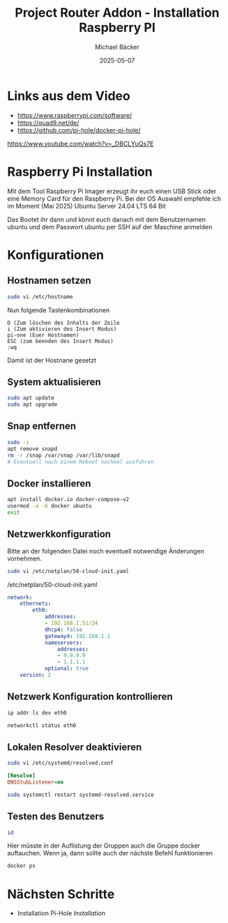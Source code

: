 #+title: Project Router Addon - Installation Raspberry PI
#+author: Michael Bäcker
#+date: 2025-05-07
#+description: Wie bringen wir einen Mehrwert in unser Heimnetzwerk

* Links aus dem Video
+ https://www.raspberrypi.com/software/
+ https://quad9.net/de/
+ https://github.com/pi-hole/docker-pi-hole/

https://www.youtube.com/watch?v=_DBCLYuQs7E

* Raspberry Pi Installation

Mit dem Tool Raspberry Pi Imager erzeugt ihr euch einen USB Stick oder eine Memory Card für den Raspberry Pi.
Bei der OS Auswahl empfehle ich im Moment (Mai 2025) Ubuntu Server 24.04 LTS 64 Bit

Das Bootet ihr dann und könnt euch danach mit dem Benutzernamen ubuntu und dem Passwort ubuntu per SSH auf der Maschine anmelden

* Konfigurationen
** Hostnamen setzen
#+begin_src bash
sudo vi /etc/hostname
#+end_src

Nun folgende Tastenkombinationen
#+begin_src vim
D (Zum löschen des Inhalts der Zeile
i (Zum aktivieren des Insert Modus)
pi-one (Euer Hostnamen)
ESC (zum beenden des Insert Modus)
:wq
#+end_src

Damit ist der Hostnane gesetzt

** System aktualisieren

#+begin_src bash
sudo apt update
sudo apt upgrade
#+end_src

** Snap entfernen
#+begin_src bash
  sudo -i
  apt remove snapd
  rm -r /snap /var/snap /var/lib/snapd
  # Eventuell nach einem Reboot nochmal ausführen
#+end_src

** Docker installieren

#+begin_src bash
  apt install docker.io docker-compose-v2
  usermod -a -G docker ubuntu
  exit
#+end_src

** Netzwerkkonfiguration

Bitte an der folgenden Datei noch eventuell notwendige Änderungen vornehmen.

#+begin_src bash
sudo vi /etc/netplan/50-cloud-init.yaml
#+end_src

/etc/netplan/50-cloud-init.yaml
#+begin_src yaml 
network:
    ethernets:
        eth0:
            addresses:
            - 192.168.1.51/24
            dhcp4: false
            gateway4: 192.168.1.1
            nameservers:
                addresses:
                - 9.9.9.9
                - 1.1.1.1
            optional: true
    version: 2
#+end_src

** Netzwerk Konfiguration kontrollieren

#+begin_src bash
  ip addr ls dev eth0

  networkctl status eth0
#+end_src

** Lokalen Resolver deaktivieren  

#+begin_src bash
sudo vi /etc/systemd/resolved.conf
#+end_src
#+begin_src ini 
[Resolve]
DNSStubListener=no
#+end_src
#+begin_src bash
sudo systemctl restart systemd-resolved.service
#+end_src

** Testen des Benutzers
#+begin_src bash
id
#+end_src
Hier müsste in der Auflistung der Gruppen auch die Gruppe docker auftauchen. Wenn ja, dann sollte auch der nächste Befehl funktionieren

#+begin_src bash
docker ps
#+end_src

* Nächsten Schritte
+ Installation Pi-Hole [[docker/pi-hole/README.org][Installation]]
